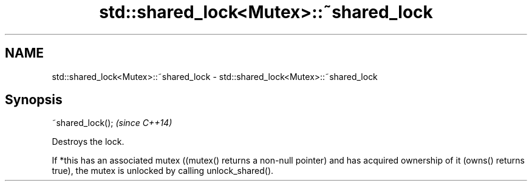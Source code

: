 .TH std::shared_lock<Mutex>::~shared_lock 3 "2020.03.24" "http://cppreference.com" "C++ Standard Libary"
.SH NAME
std::shared_lock<Mutex>::~shared_lock \- std::shared_lock<Mutex>::~shared_lock

.SH Synopsis
   ~shared_lock();  \fI(since C++14)\fP

   Destroys the lock.

   If *this has an associated mutex ((mutex() returns a non-null pointer) and has acquired ownership of it (owns() returns true), the mutex is unlocked by calling unlock_shared().
